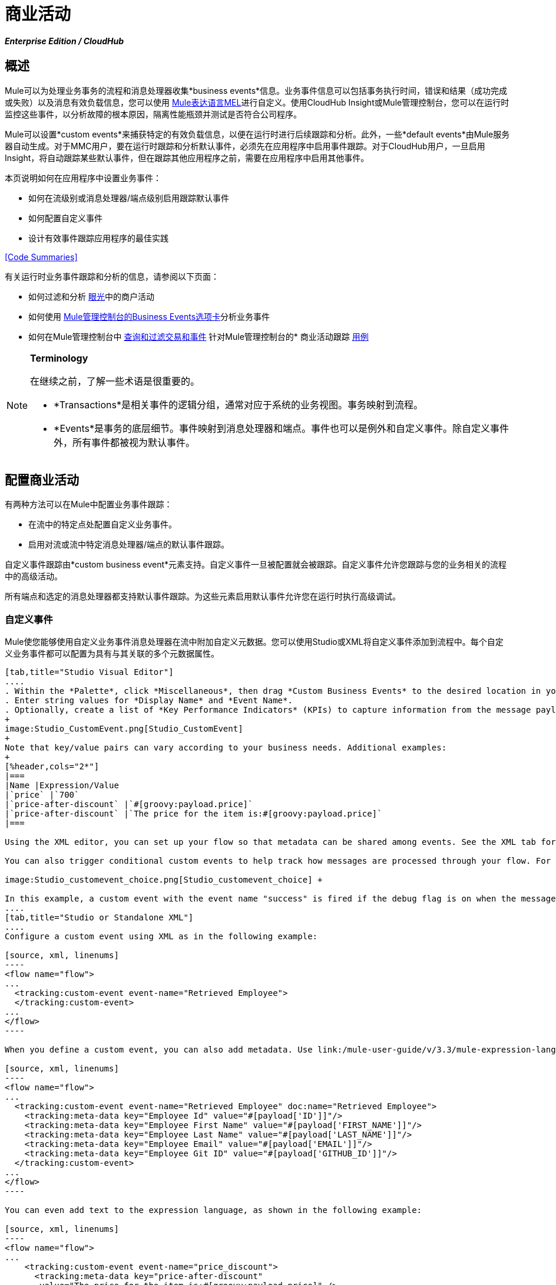 = 商业活动

*_Enterprise Edition / CloudHub_*

== 概述

Mule可以为处理业务事务的流程和消息处理器收集*business events*信息。业务事件信息可以包括事务执行时间，错误和结果（成功完成或失败）以及消息有效负载信息，您可以使用 link:/mule-user-guide/v/3.3/mule-expression-language-mel[Mule表达语言MEL]进行自定义。使用CloudHub Insight或Mule管理控制台，您可以在运行时监控这些事件，以分析故障的根本原因，隔离性能瓶颈并测试是否符合公司程序。

Mule可以设置*custom events*来捕获特定的有效负载信息，以便在运行时进行后续跟踪和分析。此外，一些*default events*由Mule服务器自动生成。对于MMC用户，要在运行时跟踪和分析默认事件，必须先在应用程序中启用事件跟踪。对于CloudHub用户，一旦启用Insight，将自动跟踪某些默认事件，但在跟踪其他应用程序之前，需要在应用程序中启用其他事件。

本页说明如何在应用程序中设置业务事件：

* 如何在流级别或消息处理器/端点级别启用跟踪默认事件
* 如何配置自定义事件
* 设计有效事件跟踪应用程序的最佳实践

<<Code Summaries>>

有关运行时业务事件跟踪和分析的信息，请参阅以下页面：

* 如何过滤和分析 link:/runtime-manager/insight[眼光]中的商户活动
* 如何使用 link:/mule-management-console/v/3.3/analyzing-business-events[Mule管理控制台的Business Events选项卡]分析业务事件
* 如何在Mule管理控制台中 link:/mule-management-console/v/3.3/tracking-and-querying-business-events[查询和过滤交易和事件]
针对Mule管理控制台的* 商业活动跟踪 link:/mule-management-console/v/3.3/business-events-use-cases[用例]

[NOTE]
====
*Terminology*

在继续之前，了解一些术语是很重要的。

*  *Transactions*是相关事件的逻辑分组，通常对应于系统的业务视图。事务映射到流程。
*  *Events*是事务的底层细节。事件映射到消息处理器和端点。事件也可以是例外和自定义事件。除自定义事件外，所有事件都被视为默认事件。
====

== 配置商业活动

有两种方法可以在Mule中配置业务事件跟踪：

* 在流中的特定点处配置自定义业务事件。
* 启用对流或流中特定消息处理器/端点的默认事件跟踪。

自定义事件跟踪由*custom business event*元素支持。自定义事件一旦被配置就会被跟踪。自定义事件允许您跟踪与您的业务相关的流程中的高级活动。

所有端点和选定的消息处理器都支持默认事件跟踪。为这些元素启用默认事件允许您在运行时执行高级调试。

=== 自定义事件

Mule使您能够使用自定义业务事件消息处理器在流中附加自定义元数据。您可以使用Studio或XML将自定义事件添加到流程中。每个自定义业务事件都可以配置为具有与其关联的多个元数据属性。

[tabs]
------
[tab,title="Studio Visual Editor"]
....
. Within the *Palette*, click *Miscellaneous*, then drag *Custom Business Events* to the desired location in your flow. Double-click the icon to open the *Properties* pane.
. Enter string values for *Display Name* and *Event Name*.
. Optionally, create a list of *Key Performance Indicators* (KPIs) to capture information from the message payload. For each KPI, enter a name (which can be used in the search interface of Mule Management Console or CloudHub at runtime), and a value, which may be any Mule expression.
+
image:Studio_CustomEvent.png[Studio_CustomEvent]
+
Note that key/value pairs can vary according to your business needs. Additional examples:
+
[%header,cols="2*"]
|===
|Name |Expression/Value
|`price` |`700`
|`price-after-discount` |`#[groovy:payload.price]`
|`price-after-discount` |`The price for the item is:#[groovy:payload.price]`
|===

Using the XML editor, you can set up your flow so that metadata can be shared among events. See the XML tab for details on how to set up the `tracking:custom-event-template` global element in your flow.

You can also trigger conditional custom events to help track how messages are processed through your flow. For example, you could set up a choice router in your flow like this:

image:Studio_customevent_choice.png[Studio_customevent_choice] +

In this example, a custom event with the event name "success" is fired if the debug flag is on when the message processor is invoked. Otherwise, a custom event with the event name "failure" is fired. +
....
[tab,title="Studio or Standalone XML"]
....
Configure a custom event using XML as in the following example:

[source, xml, linenums]
----
<flow name="flow">
...
  <tracking:custom-event event-name="Retrieved Employee">
  </tracking:custom-event>
...
</flow>
----

When you define a custom event, you can also add metadata. Use link:/mule-user-guide/v/3.3/mule-expression-language-mel[Mule expression language] in the value to capture information from the message payload.

[source, xml, linenums]
----
<flow name="flow">
...
  <tracking:custom-event event-name="Retrieved Employee" doc:name="Retrieved Employee">
    <tracking:meta-data key="Employee Id" value="#[payload['ID']]"/>
    <tracking:meta-data key="Employee First Name" value="#[payload['FIRST_NAME']]"/>
    <tracking:meta-data key="Employee Last Name" value="#[payload['LAST_NAME']]"/>
    <tracking:meta-data key="Employee Email" value="#[payload['EMAIL']]"/>
    <tracking:meta-data key="Employee Git ID" value="#[payload['GITHUB_ID']]"/>
  </tracking:custom-event>
...
</flow>
----

You can even add text to the expression language, as shown in the following example:

[source, xml, linenums]
----
<flow name="flow">
...
    <tracking:custom-event event-name="price_discount">
      <tracking:meta-data key="price-after-discount"
       value="The price for the item is:#[groovy:payload.price]" />
    </tracking:custom-event>
...
</flow>
----

Also, metadata can be shared among events using the `tracking:custom-event-template` global element:

[source, xml, linenums]
----
<tracking:custom-event-template name="template">
  <tracking:meta-data key="tier-level" value="platinum" />
  <tracking:meta-data key="price-after-discount" value="#[groovy:payload.price]" />
</tracking:custom-event-template>
 
<flow name="flow">
  <tracking:custom-event event-name="event1" inherits="template" />
  <tracking:custom-event event-name="event2" inherits="template" />
</flow>
----

And you can define how conditional custom events are fired. The code below shows how to do this:

[source, xml, linenums]
----
<choice>
  <when expression="INVOCATION:debugflag = on" evaluator="header">
    <tracking:custom-event event-name="success" />
  </when>
  <otherwise>
    <tracking:custom-event event-name="failure" />
  </otherwise>
</choice>
----

In this last example, a custom event with the event name "success" is fired if the debug flag is on when the message processor is invoked. Otherwise, a custom event with the event name "failure" is fired.
....
------

=== 默认事件

事件跟踪需要一些处理和网络开销来聚合和存储Mule服务器生成的事件，因此默认情况下，不支持跟踪支持它的端点或消息处理器。但是，启用默认事件跟踪非常简单。您只需要显式配置跟踪默认事件的范围。您可以配置范围：

* 在流量级别
* 在消息处理器或端点级别

[NOTE]
消息处理器或端点级别配置优先于流级别配置。

==== 示例

* 如果您想为特定流启用所有默认事件：

[source, xml, linenums]
----
<flow name="flow" tracking:enable-default-events="true">
  ...
</flow>
----

* 如果要为特定的消息处理器启用默认事件（在本例中为全部路由器）：

[source, xml, linenums]
----
<flow name="flow">
  ...
  <all tracking:enable-default-events="true"/>
  ...
</flow>
----

* 如果要为特定流启用所有默认事件，但不为特定消息处理器启用（在本例中为全部路由器）：

[source, xml, linenums]
----
<flow name="flow" tracking:enable-default-events="true">
  ...  
  <all tracking:enable-default-events="false" />
  ...
</flow>
----


要为您的流程中的所有相关元素启用默认事件跟踪，请按照以下说明操作：

[tabs]
------
[tab,title="Studio Visual Editor"]
....
. Locate the Flow Properties area, above the flow (yellow highlight, below).
+
image:Studio_FlowPropertiesArea.png[Studio_FlowPropertiesArea]

. Double-click any of the Flow Properties areas.
. In the *Flow Properties* window, enable default Business Events by selecting *Enable default events tracking*
+
image:Studio_FlowProperties_EnableTracking.png[Studio_FlowProperties_EnableTracking]

. Optionally, check *Use transaction ID* to set an identifier for all tracked events pertaining to this flow so that meaningful information, such as an order number, is displayed for a transaction.
. Click *OK*.

This enables default events tracking for all supported building blocks within the flow.

If you wish, you can disable tracking for specific processors or endpoints to override the flow-level enablement.
....
[tab,title="Studio or Standalone XML"]
....
Include the attribute `tracking:enable-default-events="true"` at the level of your flow in your XML, as in the following example:

[source, xml, linenums]
----
<flow name="flow" tracking:enable-default-events="true">
  ...
</flow>
 
----

This will enable event tracking for all supported elements in the flow. If you wish, you can disable tracking for specific processors or endpoints to override the flow-level enablement. For example, the code below specifies that although the flow has tracking enabled for default events, tracking is disabled for the All router.

[source, xml, linenums]
----
<flow name="flow" tracking:enable-default-events="true">
  ...
  <all tracking:enable-default-events="false" />
  ...
</flow>
----

Optionally, you can define a transaction Id so that meaningful information, such as an order number, is displayed for a transaction. If you do not customize the transaction Id, Mule assigns a numeric transaction Id by default. To make the Id more user-friendly for your business needs, you can customize it with link:/mule-user-guide/v/3.3/mule-expression-language-mel[Mule expression language]:

[source, xml, linenums]
----
<flow name="flow">
  ...
  <tracking:transaction id="#[expression]" />
  ...
</flow>
----
....
------

要为您的流程中的各个元素启用默认事件跟踪，请按照以下说明操作：

[tabs]
------
[tab,title="Studio Visual Editor"]
....
Double-click on the desired building block within the flow to open the *Properties* window. In the *Advanced* tab, select *Enable default events tracking* to enable default business events tracking for only the selected building block.

image:Studio_Enabledefaulteventstracking.png[Studio_Enabledefaulteventstracking]

Not all building blocks support default event tracking. If the checkbox is not present in a message processor or endpoint, default tracking is not supported.
....
[tab,title="Studio or Standalone XML"]
....
To enable default events tracking for a specific element in a flow, add the attribute `tracking:enable-default-events="true"` to the element, as shown here for the All router:

[source, xml, linenums]
----
<flow name="flow">
  ...
  <all tracking:enable-default-events="true" />
  ...
</flow>
----

Not all elements support default event tracking. If Mule throws an exception specifying that the prefix "tracking" is invalid for that element, default tracking is not supported.
....
------

=== 自定义交易ID

您可以定义事务标识，以便在运行时分析跟踪事件时为事务显示有意义的信息（例如订单号）。如果您没有自定义交易ID，Mule默认分配一个数字交易ID。要使Id更符合用户的业务需求，您可以使用 link:/mule-user-guide/v/3.3/mule-expression-language-mel[骡子的表达语言]进行自定义。

自定义Id是一种很好的做法，这样Id对于应用程序中的每个事务都是唯一的。以下示例根据从有效负载中提取的唯一顺序ID设置唯一标识：

[tabs]
------
[tab,title="Studio Visual Editor"]
....
image:Studio_Transaction_Id.png[Studio_Transaction_Id]
....
[tab,title="Studio or Standalone XML"]
....
[source, xml, linenums]
----
<flow name="flow">
...
  <tracking:transaction id="#[groovy:payload.orderId]" />
...
</flow>
----
....
------

== 最佳实践

在您的应用程序中设置您的业务事件跟踪有许多推荐的做法。

* 仅针对对您具有特殊价值的流程启用默认事件。确定要跟踪的业务事务中的哪些阶段，并在部署之前为这些阶段启用跟踪。跟踪所有可能的事件也是一种选择，但您必须花费更多时间在运行时过滤或查询以查找您真正需要分析的事件。
* 使用自定义事件来跟踪关键流程指标，例如"Total Order Amount"或"Tracking Number"来展示您流程中的高级业务活动。
* 自定义交易ID，以便为交易显示有意义的信息，例如订单号，员工标识号或货件跟踪号。无论您使用的是Mule管理控制台还是CloudHub，这都可以使运行时的分析和调试变得更加简单直观。

== 代码摘要

*Namespace*：

[source, xml, linenums]
----
<?xml version="1.0" encoding="UTF-8"?>
<mule xmlns="http://www.mulesoft.org/schema/mule/core"
   xmlns:xsi="http://www.w3.org/2001/XMLSchema-instance"
    ...
    xmlns:tracking="http://www.mulesoft.org/schema/mule/ee/tracking"
    xsi:schemaLocation="
        ...
        http://www.mulesoft.org/schema/mule/ee/tracking http://www.mulesoft.org/schema/mule/ee/tracking/current/mule-tracking-ee.xsd">
   ...
</mule>
----


*Example of custom event tracking*：

[source, xml, linenums]
----
<flow name="flow">
...
  <tracking:custom-event event-name="Retrieved Employee" doc:name="Retrieved Employee">
    <tracking:meta-data key="Employee Id" value="#[payload['ID']]"/>
    <tracking:meta-data key="Employee First Name" value="#[payload['FIRST_NAME']]"/>
    <tracking:meta-data key="Employee Last Name" value="#[payload['LAST_NAME']]"/>
    <tracking:meta-data key="Employee Email" value="#[payload['EMAIL']]"/>
    <tracking:meta-data key="Employee Git ID" value="#[payload['GITHUB_ID']]"/>
  </tracking:custom-event>
...
</flow>
----

*Example of default event tracking at the flow level*：


[source, xml, linenums]
----
<flow name="flow" tracking:enable-default-events="true">
  ...
</flow>
----


*Example of default event tracking at the message processor level*：

[source, xml, linenums]
----
<flow name="flow">
  ...
  <all tracking:enable-default-events="true" />
  ...
</flow>
----


*Example of customized transaction Id*：


[source, xml, linenums]
----
<flow name="flow">
...
  <tracking:transaction id="#[groovy:payload.orderId]" />
...
</flow>
----


== 另请参阅

* 在 link:/runtime-manager/insight[眼光]中过滤和分析业务事件
* 使用 link:/mule-management-console/v/3.3/analyzing-business-events[Mule管理控制台的Business Events选项卡]分析业务事件
Mule管理控制台中的*  link:/mule-management-console/v/3.3/tracking-and-querying-business-events[查询和过滤交易和事件]
* 阅读Mule管理控制台的业务事件跟踪 link:/mule-management-console/v/3.3/business-events-use-cases[用例]
